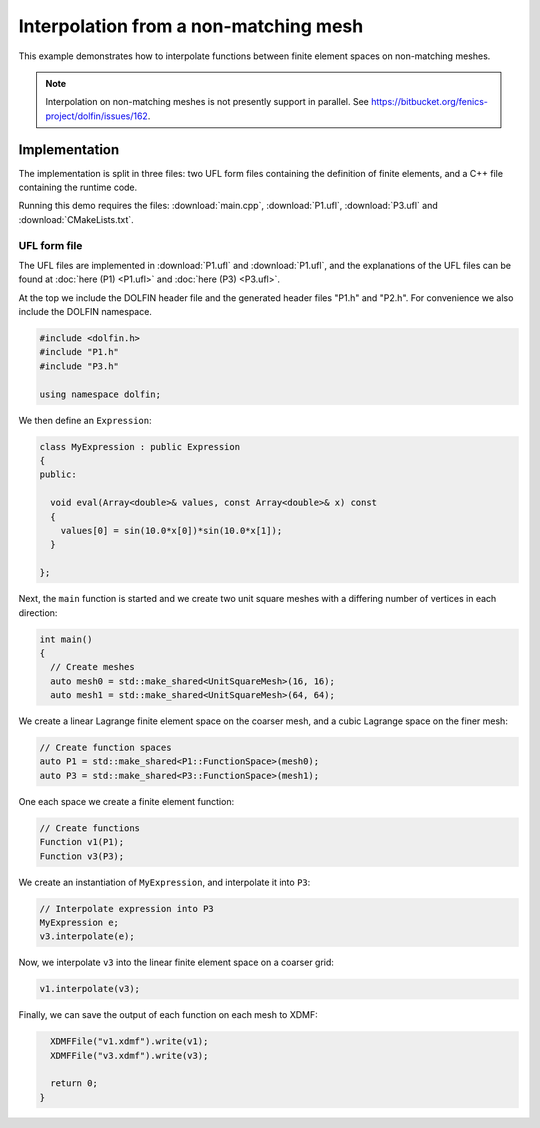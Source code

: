 Interpolation from a non-matching mesh
======================================

This example demonstrates how to interpolate functions between
finite element spaces on non-matching meshes.

.. note::

   Interpolation on non-matching meshes is not presently support in
   parallel. See
   https://bitbucket.org/fenics-project/dolfin/issues/162.


Implementation
--------------

The implementation is split in three files: two UFL form files
containing the definition of finite elements, and a C++ file
containing the runtime code.

Running this demo requires the files: :download:`main.cpp`,
:download:`P1.ufl`, :download:`P3.ufl` and :download:`CMakeLists.txt`.


UFL form file
^^^^^^^^^^^^^

The UFL files are implemented in :download:`P1.ufl` and
:download:`P1.ufl`, and the explanations of the UFL files can be found
at :doc:`here (P1) <P1.ufl>` and :doc:`here (P3) <P3.ufl>`.

At the top we include the DOLFIN header file and the generated header
files "P1.h" and "P2.h". For convenience we also include the DOLFIN
namespace.

.. code-block:: cpp

   #include <dolfin.h>
   #include "P1.h"
   #include "P3.h"

   using namespace dolfin;

We then define an ``Expression``:

.. code-block:: cpp

   class MyExpression : public Expression
   {
   public:

     void eval(Array<double>& values, const Array<double>& x) const
     {
       values[0] = sin(10.0*x[0])*sin(10.0*x[1]);
     }

   };

Next, the ``main`` function is started and we create two unit square
meshes with a differing number of vertices in each direction:

.. code-block:: cpp

   int main()
   {
     // Create meshes
     auto mesh0 = std::make_shared<UnitSquareMesh>(16, 16);
     auto mesh1 = std::make_shared<UnitSquareMesh>(64, 64);

We create a linear Lagrange finite element space on the coarser mesh,
and a cubic Lagrange space on the finer mesh:

.. code-block:: cpp

     // Create function spaces
     auto P1 = std::make_shared<P1::FunctionSpace>(mesh0);
     auto P3 = std::make_shared<P3::FunctionSpace>(mesh1);

One each space we create a finite element function:

.. code-block:: cpp

     // Create functions
     Function v1(P1);
     Function v3(P3);

We create an instantiation of ``MyExpression``, and interpolate it
into ``P3``:

.. code-block:: cpp

     // Interpolate expression into P3
     MyExpression e;
     v3.interpolate(e);

Now, we interpolate ``v3`` into the linear finite element space on a
coarser grid:

.. code-block:: cpp

     v1.interpolate(v3);

Finally, we can save the output of each function on each mesh to XDMF: 

.. code-block:: cpp

     XDMFFile("v1.xdmf").write(v1);
     XDMFFile("v3.xdmf").write(v3);

     return 0;
   }
